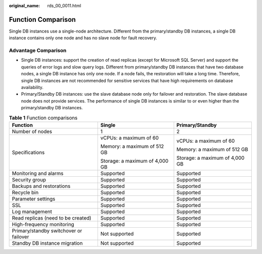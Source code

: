 :original_name: rds_00_0011.html

.. _rds_00_0011:

Function Comparison
===================

Single DB instances use a single-node architecture. Different from the primary/standby DB instances, a single DB instance contains only one node and has no slave node for fault recovery.

Advantage Comparison
--------------------

-  Single DB instances: support the creation of read replicas (except for Microsoft SQL Server) and support the queries of error logs and slow query logs. Different from primary/standby DB instances that have two database nodes, a single DB instance has only one node. If a node fails, the restoration will take a long time. Therefore, single DB instances are not recommended for sensitive services that have high requirements on database availability.
-  Primary/Standby DB instances: use the slave database node only for failover and restoration. The slave database node does not provide services. The performance of single DB instances is similar to or even higher than the primary/standby DB instances.

.. _rds_00_0011__table1539112616503:

.. table:: **Table 1** Function comparisons

   +----------------------------------------+--------------------------------+--------------------------------+
   | Function                               | Single                         | Primary/Standby                |
   +========================================+================================+================================+
   | Number of nodes                        | 1                              | 2                              |
   +----------------------------------------+--------------------------------+--------------------------------+
   | Specifications                         | vCPUs: a maximum of 60         | vCPUs: a maximum of 60         |
   |                                        |                                |                                |
   |                                        | Memory: a maximum of 512 GB    | Memory: a maximum of 512 GB    |
   |                                        |                                |                                |
   |                                        | Storage: a maximum of 4,000 GB | Storage: a maximum of 4,000 GB |
   +----------------------------------------+--------------------------------+--------------------------------+
   | Monitoring and alarms                  | Supported                      | Supported                      |
   +----------------------------------------+--------------------------------+--------------------------------+
   | Security group                         | Supported                      | Supported                      |
   +----------------------------------------+--------------------------------+--------------------------------+
   | Backups and restorations               | Supported                      | Supported                      |
   +----------------------------------------+--------------------------------+--------------------------------+
   | Recycle bin                            | Supported                      | Supported                      |
   +----------------------------------------+--------------------------------+--------------------------------+
   | Parameter settings                     | Supported                      | Supported                      |
   +----------------------------------------+--------------------------------+--------------------------------+
   | SSL                                    | Supported                      | Supported                      |
   +----------------------------------------+--------------------------------+--------------------------------+
   | Log management                         | Supported                      | Supported                      |
   +----------------------------------------+--------------------------------+--------------------------------+
   | Read replicas (need to be created)     | Supported                      | Supported                      |
   +----------------------------------------+--------------------------------+--------------------------------+
   | High-frequency monitoring              | Supported                      | Supported                      |
   +----------------------------------------+--------------------------------+--------------------------------+
   | Primary/standby switchover or failover | Not supported                  | Supported                      |
   +----------------------------------------+--------------------------------+--------------------------------+
   | Standby DB instance migration          | Not supported                  | Supported                      |
   +----------------------------------------+--------------------------------+--------------------------------+
